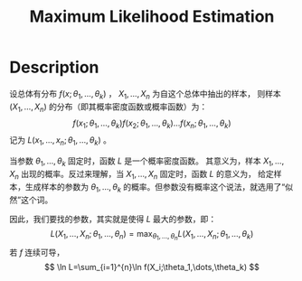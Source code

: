 :PROPERTIES:
:id: 0863DAB5-25FA-42BD-A02F-9EF1FC11DA78
:END:
#+title: Maximum Likelihood Estimation
#+OPTIONS: toc:nil
#+filetags: :probability:

* Description
设总体有分布 $f(x;\theta_1,\dots,\theta_k)$ ， $X_1,\dots,X_n$ 为自这个总体中抽出的样本，
则样本 $(X_1,\dots,X_n)$ 的分布（即其概率密度函数或概率函数）为：
$$
f(x_1;\theta_1,\dots,\theta_k)f(x_2;\theta_1,\dots,\theta_k)\dots f(x_n;\theta_1,\dots,\theta_k)
$$
记为 $L(x_1,\dots,x_n;\theta_1,\dots,\theta_k)$ 。

当参数 $\theta_1,\dots,\theta_k$ 固定时，函数 $L$ 是一个概率密度函数。
其意义为，样本 $X_1,\dots,X_n$ 出现的概率。反过来理解，当 $X_1,\dots,X_n$ 固定时，函数 $L$ 的意义为，
给定样本，生成样本的参数为 $\theta_1,\dots,\theta_k$ 的概率。但参数没有概率这个说法，就选用了“似然”这个词。

因此，我们要找的参数，其实就是使得 $L$ 最大的参数，即：
$$
L(X_1,\dots,X_n;\theta_1,\dots,\theta_n) = \max_{\theta_1,\dots,\theta_n}L(X_1,\dots,X_n;\theta_1,\dots,\theta_k)
$$
若 $f$ 连续可导，
$$
\ln L=\sum_{i=1}^{n}\ln f(X_i;\theta_1,\dots,\theta_k)
$$
